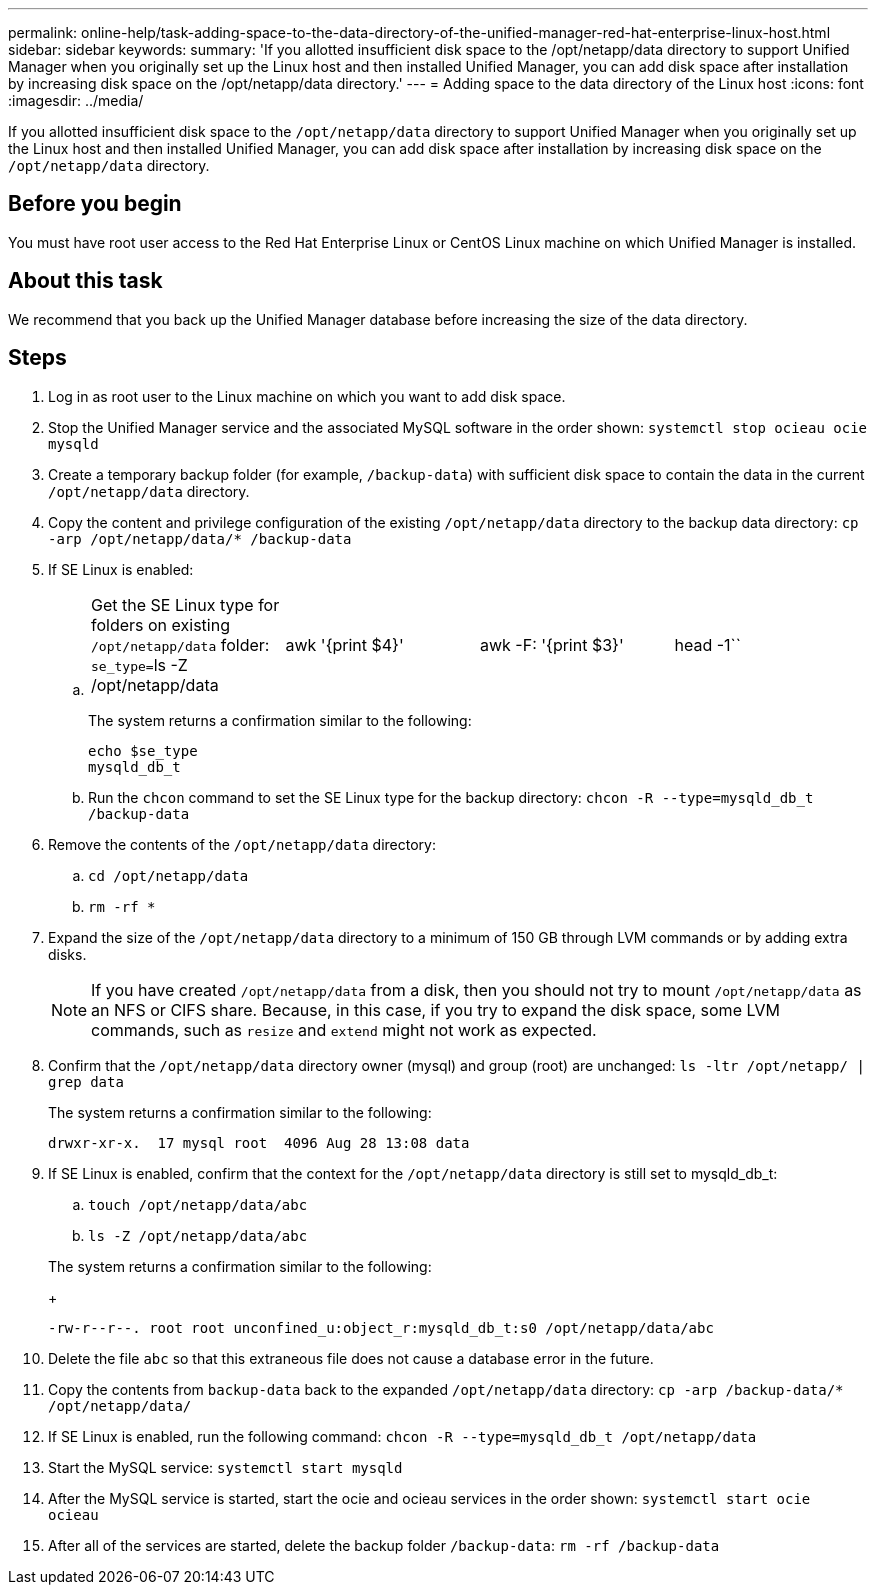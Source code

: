 ---
permalink: online-help/task-adding-space-to-the-data-directory-of-the-unified-manager-red-hat-enterprise-linux-host.html
sidebar: sidebar
keywords: 
summary: 'If you allotted insufficient disk space to the /opt/netapp/data directory to support Unified Manager when you originally set up the Linux host and then installed Unified Manager, you can add disk space after installation by increasing disk space on the /opt/netapp/data directory.'
---
= Adding space to the data directory of the Linux host
:icons: font
:imagesdir: ../media/

[.lead]
If you allotted insufficient disk space to the `/opt/netapp/data` directory to support Unified Manager when you originally set up the Linux host and then installed Unified Manager, you can add disk space after installation by increasing disk space on the `/opt/netapp/data` directory.

== Before you begin

You must have root user access to the Red Hat Enterprise Linux or CentOS Linux machine on which Unified Manager is installed.

== About this task

We recommend that you back up the Unified Manager database before increasing the size of the data directory.

== Steps

. Log in as root user to the Linux machine on which you want to add disk space.
. Stop the Unified Manager service and the associated MySQL software in the order shown: `systemctl stop ocieau ocie mysqld`
. Create a temporary backup folder (for example, `/backup-data`) with sufficient disk space to contain the data in the current `/opt/netapp/data` directory.
. Copy the content and privilege configuration of the existing `/opt/netapp/data` directory to the backup data directory: `cp -arp /opt/netapp/data/* /backup-data`
. If SE Linux is enabled:
 .. {blank}
+
[cols=4*]
|===
| Get the SE Linux type for folders on existing `/opt/netapp/data` folder: ``se_type=``ls -Z /opt/netapp/data
| awk '{print $4}'
| awk -F: '{print $3}'
| head -1``
|===
+
The system returns a confirmation similar to the following:
+
----
echo $se_type
mysqld_db_t
----

 .. Run the `chcon` command to set the SE Linux type for the backup directory: `chcon -R --type=mysqld_db_t /backup-data`
. Remove the contents of the `/opt/netapp/data` directory:
 .. `cd /opt/netapp/data`
 .. `rm -rf *`
. Expand the size of the `/opt/netapp/data` directory to a minimum of 150 GB through LVM commands or by adding extra disks.
+
[NOTE]
====
If you have created `/opt/netapp/data` from a disk, then you should not try to mount `/opt/netapp/data` as an NFS or CIFS share. Because, in this case, if you try to expand the disk space, some LVM commands, such as `resize` and `extend` might not work as expected.
====

. Confirm that the `/opt/netapp/data` directory owner (mysql) and group (root) are unchanged: `ls -ltr /opt/netapp/ | grep data`
+
The system returns a confirmation similar to the following:
+
----
drwxr-xr-x.  17 mysql root  4096 Aug 28 13:08 data
----

. If SE Linux is enabled, confirm that the context for the `/opt/netapp/data` directory is still set to mysqld_db_t:
 .. `touch /opt/netapp/data/abc`
 .. `ls -Z /opt/netapp/data/abc`

+
The system returns a confirmation similar to the following:
+
----
-rw-r--r--. root root unconfined_u:object_r:mysqld_db_t:s0 /opt/netapp/data/abc
----
. Delete the file `abc` so that this extraneous file does not cause a database error in the future.
. Copy the contents from `backup-data` back to the expanded `/opt/netapp/data` directory: `cp -arp /backup-data/* /opt/netapp/data/`
. If SE Linux is enabled, run the following command: `chcon -R --type=mysqld_db_t /opt/netapp/data`
. Start the MySQL service: `systemctl start mysqld`
. After the MySQL service is started, start the ocie and ocieau services in the order shown: `systemctl start ocie ocieau`
. After all of the services are started, delete the backup folder `/backup-data`: `rm -rf /backup-data`
